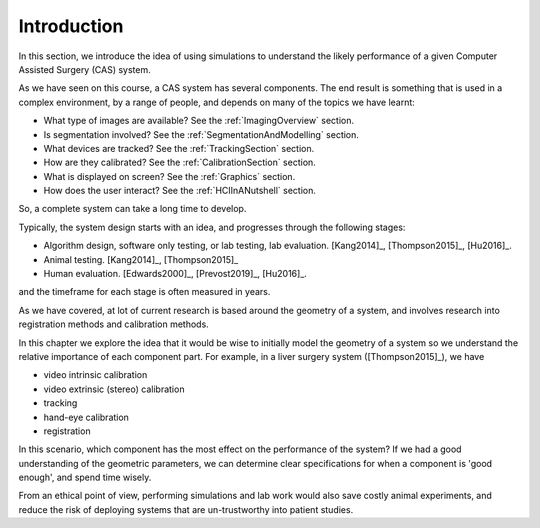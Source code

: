 .. _IntroductionSimulation:

Introduction
============

In this section, we introduce the idea of using simulations to understand the likely
performance of a given Computer Assisted Surgery (CAS) system.

As we have seen on this course, a CAS system has several
components. The end result is something
that is used in a complex environment, by a range of people, and depends on
many of the topics we have learnt:

* What type of images are available? See the :ref:`ImagingOverview` section.
* Is segmentation involved? See the :ref:`SegmentationAndModelling` section.
* What devices are tracked? See the :ref:`TrackingSection` section.
* How are they calibrated? See the :ref:`CalibrationSection` section.
* What is displayed on screen? See the :ref:`Graphics` section.
* How does the user interact? See the :ref:`HCIInANutshell` section.

So, a complete system can take a long time to develop.

Typically, the system design starts with an idea, and progresses through the following stages:

* Algorithm design, software only testing, or lab testing, lab evaluation. [Kang2014]_, [Thompson2015]_, [Hu2016]_.
* Animal testing. [Kang2014]_, [Thompson2015]_
* Human evaluation. [Edwards2000]_, [Prevost2019]_, [Hu2016]_.

and the timeframe for each stage is often measured in years.

As we have covered, at lot of current research is based around the geometry
of a system, and involves research into registration methods and calibration methods.

In this chapter we explore the idea that it would be wise to initially model the geometry of a system
so we understand the relative importance of each component part. For example,
in a liver surgery system ([Thompson2015]_), we have

* video intrinsic calibration
* video extrinsic (stereo) calibration
* tracking
* hand-eye calibration
* registration

In this scenario, which component has the most effect on the performance of the system?
If we had a good understanding of the geometric parameters, we can determine
clear specifications for when a component is 'good enough', and spend time wisely.

From an ethical point of view, performing simulations and lab work would also
save costly animal experiments, and reduce the risk of deploying systems that
are un-trustworthy into patient studies.